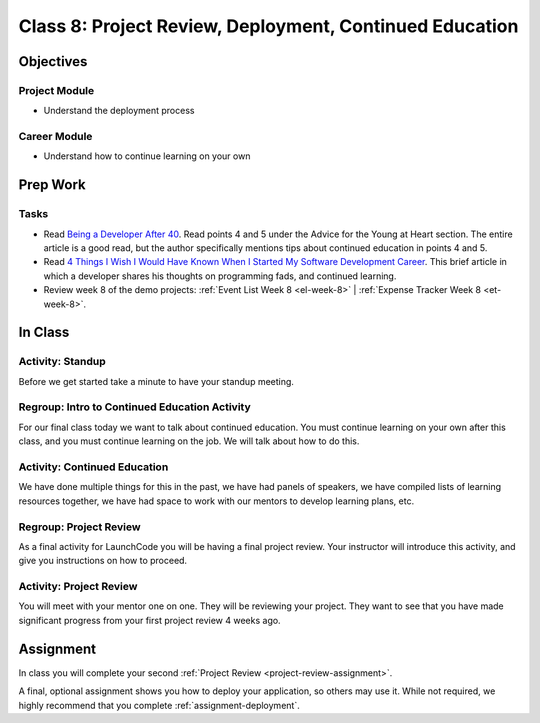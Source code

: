 Class 8: Project Review, Deployment, Continued Education
=========================================================

Objectives
----------

Project Module
^^^^^^^^^^^^^^

-  Understand the deployment process

Career Module
^^^^^^^^^^^^^

-  Understand how to continue learning on your own

Prep Work
---------

Tasks
^^^^^

- Read `Being a Developer After 40 <https://deprogrammaticaipsum.com/2016/04/25/being-a-developer-after-40/>`_. Read points 4 and 5 under the Advice for the Young at Heart section. The entire article is a good read, but the author specifically mentions tips about continued education in points 4 and 5.
- Read `4 Things I Wish I Would Have Known When I Started My Software Development Career <https://simpleprogrammer.com/software-development-career/>`_. This brief article in which a developer shares his thoughts on programming fads, and continued learning.
- Review week 8 of the demo projects: :ref:`Event List Week 8 <el-week-8>` | :ref:`Expense Tracker Week 8 <et-week-8>`.

In Class
--------

Activity: Standup
^^^^^^^^^^^^^^^^^

Before we get started take a minute to have your standup meeting.

Regroup: Intro to Continued Education Activity
^^^^^^^^^^^^^^^^^^^^^^^^^^^^^^^^^^^^^^^^^^^^^^

For our final class today we want to talk about continued education. You
must continue learning on your own after this class, and you must
continue learning on the job. We will talk about how to do this.

Activity: Continued Education
^^^^^^^^^^^^^^^^^^^^^^^^^^^^^

We have done multiple things for this in the past, we have had panels of
speakers, we have compiled lists of learning resources together, we have
had space to work with our mentors to develop learning plans, etc.

Regroup: Project Review
^^^^^^^^^^^^^^^^^^^^^^^

As a final activity for LaunchCode you will be having a final project
review. Your instructor will introduce this activity, and give you
instructions on how to proceed.

Activity: Project Review
^^^^^^^^^^^^^^^^^^^^^^^^

You will meet with your mentor one on one. They will be reviewing your
project. They want to see that you have made significant progress from
your first project review 4 weeks ago.

Assignment
----------

In class you will complete your second :ref:`Project Review <project-review-assignment>`.

A final, optional assignment shows you how to deploy your application, so others may use it. While not required, we highly recommend that you complete :ref:`assignment-deployment`.
